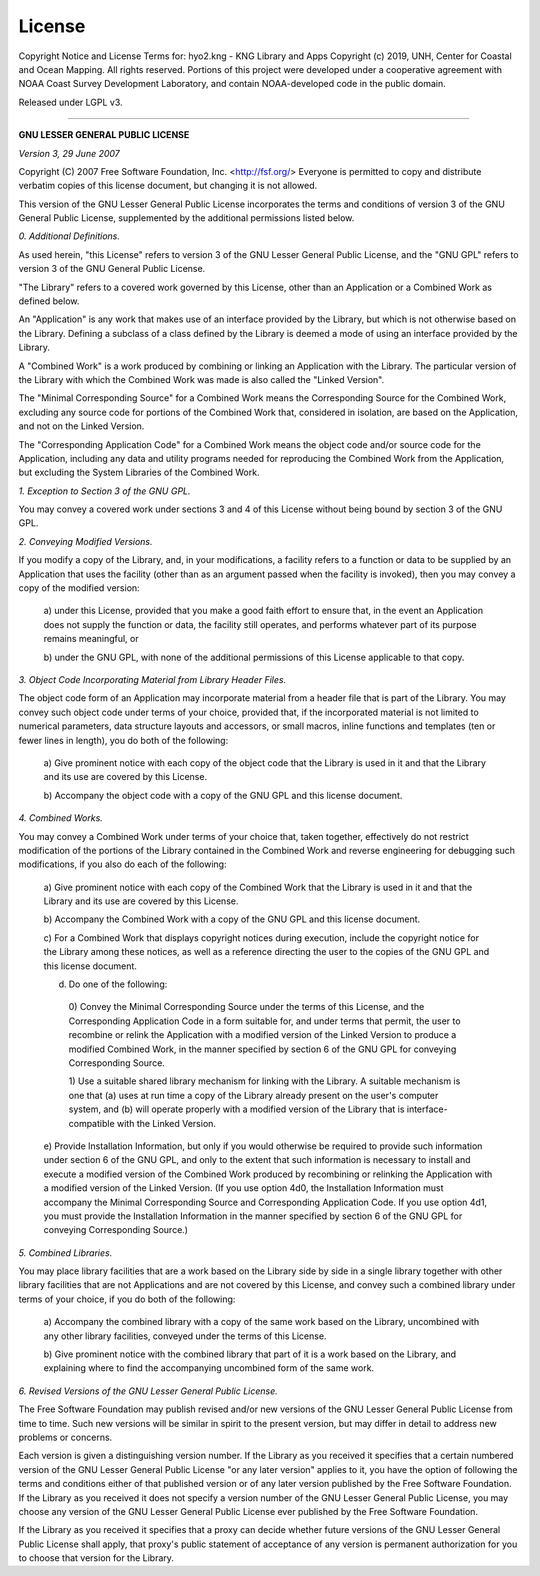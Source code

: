 License
=======

Copyright Notice and License Terms for: hyo2.kng - KNG Library and Apps
Copyright (c) 2019, UNH, Center for Coastal and Ocean Mapping. All rights reserved.
Portions of this project were developed under a cooperative agreement with NOAA Coast Survey Development
Laboratory, and contain NOAA-developed code in the public domain.

Released under LGPL v3.

-----------------------------------------------------------------------------

**GNU LESSER GENERAL PUBLIC LICENSE**

*Version 3, 29 June 2007*


Copyright (C) 2007 Free Software Foundation, Inc. <http://fsf.org/>
Everyone is permitted to copy and distribute verbatim copies
of this license document, but changing it is not allowed.


This version of the GNU Lesser General Public License incorporates
the terms and conditions of version 3 of the GNU General Public
License, supplemented by the additional permissions listed below.

*0. Additional Definitions.*

As used herein, "this License" refers to version 3 of the GNU Lesser
General Public License, and the "GNU GPL" refers to version 3 of the GNU
General Public License.

"The Library" refers to a covered work governed by this License,
other than an Application or a Combined Work as defined below.

An "Application" is any work that makes use of an interface provided
by the Library, but which is not otherwise based on the Library.
Defining a subclass of a class defined by the Library is deemed a mode
of using an interface provided by the Library.

A "Combined Work" is a work produced by combining or linking an
Application with the Library.  The particular version of the Library
with which the Combined Work was made is also called the "Linked
Version".

The "Minimal Corresponding Source" for a Combined Work means the
Corresponding Source for the Combined Work, excluding any source code
for portions of the Combined Work that, considered in isolation, are
based on the Application, and not on the Linked Version.

The "Corresponding Application Code" for a Combined Work means the
object code and/or source code for the Application, including any data
and utility programs needed for reproducing the Combined Work from the
Application, but excluding the System Libraries of the Combined Work.

*1. Exception to Section 3 of the GNU GPL.*

You may convey a covered work under sections 3 and 4 of this License
without being bound by section 3 of the GNU GPL.

*2. Conveying Modified Versions.*

If you modify a copy of the Library, and, in your modifications, a
facility refers to a function or data to be supplied by an Application
that uses the facility (other than as an argument passed when the
facility is invoked), then you may convey a copy of the modified
version:

 a) under this License, provided that you make a good faith effort to
 ensure that, in the event an Application does not supply the
 function or data, the facility still operates, and performs
 whatever part of its purpose remains meaningful, or

 b) under the GNU GPL, with none of the additional permissions of
 this License applicable to that copy.

*3. Object Code Incorporating Material from Library Header Files.*

The object code form of an Application may incorporate material from
a header file that is part of the Library.  You may convey such object
code under terms of your choice, provided that, if the incorporated
material is not limited to numerical parameters, data structure
layouts and accessors, or small macros, inline functions and templates
(ten or fewer lines in length), you do both of the following:

 a) Give prominent notice with each copy of the object code that the
 Library is used in it and that the Library and its use are
 covered by this License.

 b) Accompany the object code with a copy of the GNU GPL and this license
 document.

*4. Combined Works.*

You may convey a Combined Work under terms of your choice that,
taken together, effectively do not restrict modification of the
portions of the Library contained in the Combined Work and reverse
engineering for debugging such modifications, if you also do each of
the following:

 a) Give prominent notice with each copy of the Combined Work that
 the Library is used in it and that the Library and its use are
 covered by this License.

 b) Accompany the Combined Work with a copy of the GNU GPL and this license
 document.

 c) For a Combined Work that displays copyright notices during
 execution, include the copyright notice for the Library among
 these notices, as well as a reference directing the user to the
 copies of the GNU GPL and this license document.

 d) Do one of the following:

   0) Convey the Minimal Corresponding Source under the terms of this
   License, and the Corresponding Application Code in a form
   suitable for, and under terms that permit, the user to
   recombine or relink the Application with a modified version of
   the Linked Version to produce a modified Combined Work, in the
   manner specified by section 6 of the GNU GPL for conveying
   Corresponding Source.

   1) Use a suitable shared library mechanism for linking with the
   Library.  A suitable mechanism is one that (a) uses at run time
   a copy of the Library already present on the user's computer
   system, and (b) will operate properly with a modified version
   of the Library that is interface-compatible with the Linked
   Version.

 e) Provide Installation Information, but only if you would otherwise
 be required to provide such information under section 6 of the
 GNU GPL, and only to the extent that such information is
 necessary to install and execute a modified version of the
 Combined Work produced by recombining or relinking the
 Application with a modified version of the Linked Version. (If
 you use option 4d0, the Installation Information must accompany
 the Minimal Corresponding Source and Corresponding Application
 Code. If you use option 4d1, you must provide the Installation
 Information in the manner specified by section 6 of the GNU GPL
 for conveying Corresponding Source.)

*5. Combined Libraries.*

You may place library facilities that are a work based on the
Library side by side in a single library together with other library
facilities that are not Applications and are not covered by this
License, and convey such a combined library under terms of your
choice, if you do both of the following:

 a) Accompany the combined library with a copy of the same work based
 on the Library, uncombined with any other library facilities,
 conveyed under the terms of this License.

 b) Give prominent notice with the combined library that part of it
 is a work based on the Library, and explaining where to find the
 accompanying uncombined form of the same work.

*6. Revised Versions of the GNU Lesser General Public License.*

The Free Software Foundation may publish revised and/or new versions
of the GNU Lesser General Public License from time to time. Such new
versions will be similar in spirit to the present version, but may
differ in detail to address new problems or concerns.

Each version is given a distinguishing version number. If the
Library as you received it specifies that a certain numbered version
of the GNU Lesser General Public License "or any later version"
applies to it, you have the option of following the terms and
conditions either of that published version or of any later version
published by the Free Software Foundation. If the Library as you
received it does not specify a version number of the GNU Lesser
General Public License, you may choose any version of the GNU Lesser
General Public License ever published by the Free Software Foundation.

If the Library as you received it specifies that a proxy can decide
whether future versions of the GNU Lesser General Public License shall
apply, that proxy's public statement of acceptance of any version is
permanent authorization for you to choose that version for the
Library.